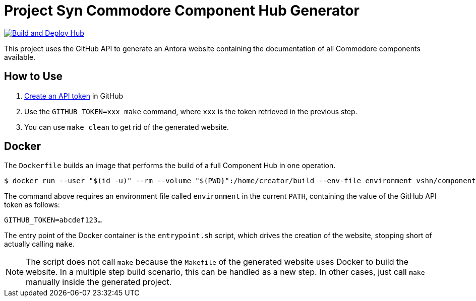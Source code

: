 = Project Syn Commodore Component Hub Generator

image::https://github.com/projectsyn/component-hub/actions/workflows/hub.yml/badge.svg[Build and Deploy Hub,link=https://github.com/projectsyn/component-hub/actions/workflows/hub.yml]

This project uses the GitHub API to generate an Antora website containing the documentation of all Commodore components available.

== How to Use

. https://github.com/settings/tokens[Create an API token] in GitHub
. Use the `GITHUB_TOKEN=xxx make` command, where `xxx` is the token retrieved in the previous step.
. You can use `make clean` to get rid of the generated website.

== Docker

The `Dockerfile` builds an image that performs the build of a full Component Hub in one operation.

[source]
--
$ docker run --user "$(id -u)" --rm --volume "${PWD}":/home/creator/build --env-file environment vshn/component-hub-builder:1.0
--

The command above requires an environment file called `environment` in the current `PATH`, containing the value of the GitHub API token as follows:

[source]
--
GITHUB_TOKEN=abcdef123…
--

The entry point of the Docker container is the `entrypoint.sh` script, which drives the creation of the website, stopping short of actually calling `make`.

NOTE: The script does not call `make` because the `Makefile` of the generated website uses Docker to build the website. In a multiple step build scenario, this can be handled as a new step. In other cases, just call `make` manually inside the generated project.
